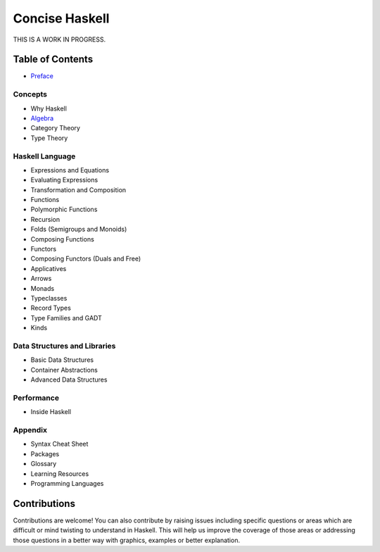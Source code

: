 Concise Haskell
===============

THIS IS A WORK IN PROGRESS.

Table of Contents
-----------------

* `Preface <preface.rst>`_

Concepts
~~~~~~~~

* Why Haskell
* `Algebra <concepts/algebra.rst>`_
* Category Theory
* Type Theory

Haskell Language
~~~~~~~~~~~~~~~~

* Expressions and Equations
* Evaluating Expressions
* Transformation and Composition
* Functions
* Polymorphic Functions

* Recursion
* Folds (Semigroups and Monoids)
* Composing Functions
* Functors
* Composing Functors (Duals and Free)
* Applicatives
* Arrows
* Monads

* Typeclasses
* Record Types
* Type Families and GADT
* Kinds

Data Structures and Libraries
~~~~~~~~~~~~~~~~~~~~~~~~~~~~~

* Basic Data Structures
* Container Abstractions
* Advanced Data Structures

Performance
~~~~~~~~~~~

* Inside Haskell

Appendix
~~~~~~~~

* Syntax Cheat Sheet
* Packages
* Glossary
* Learning Resources
* Programming Languages

Contributions
-------------

Contributions are welcome! You can also contribute by raising issues including
specific questions or areas which are difficult or mind twisting to understand
in Haskell. This will help us improve the coverage of those areas or addressing
those questions in a better way with graphics, examples or better explanation.
